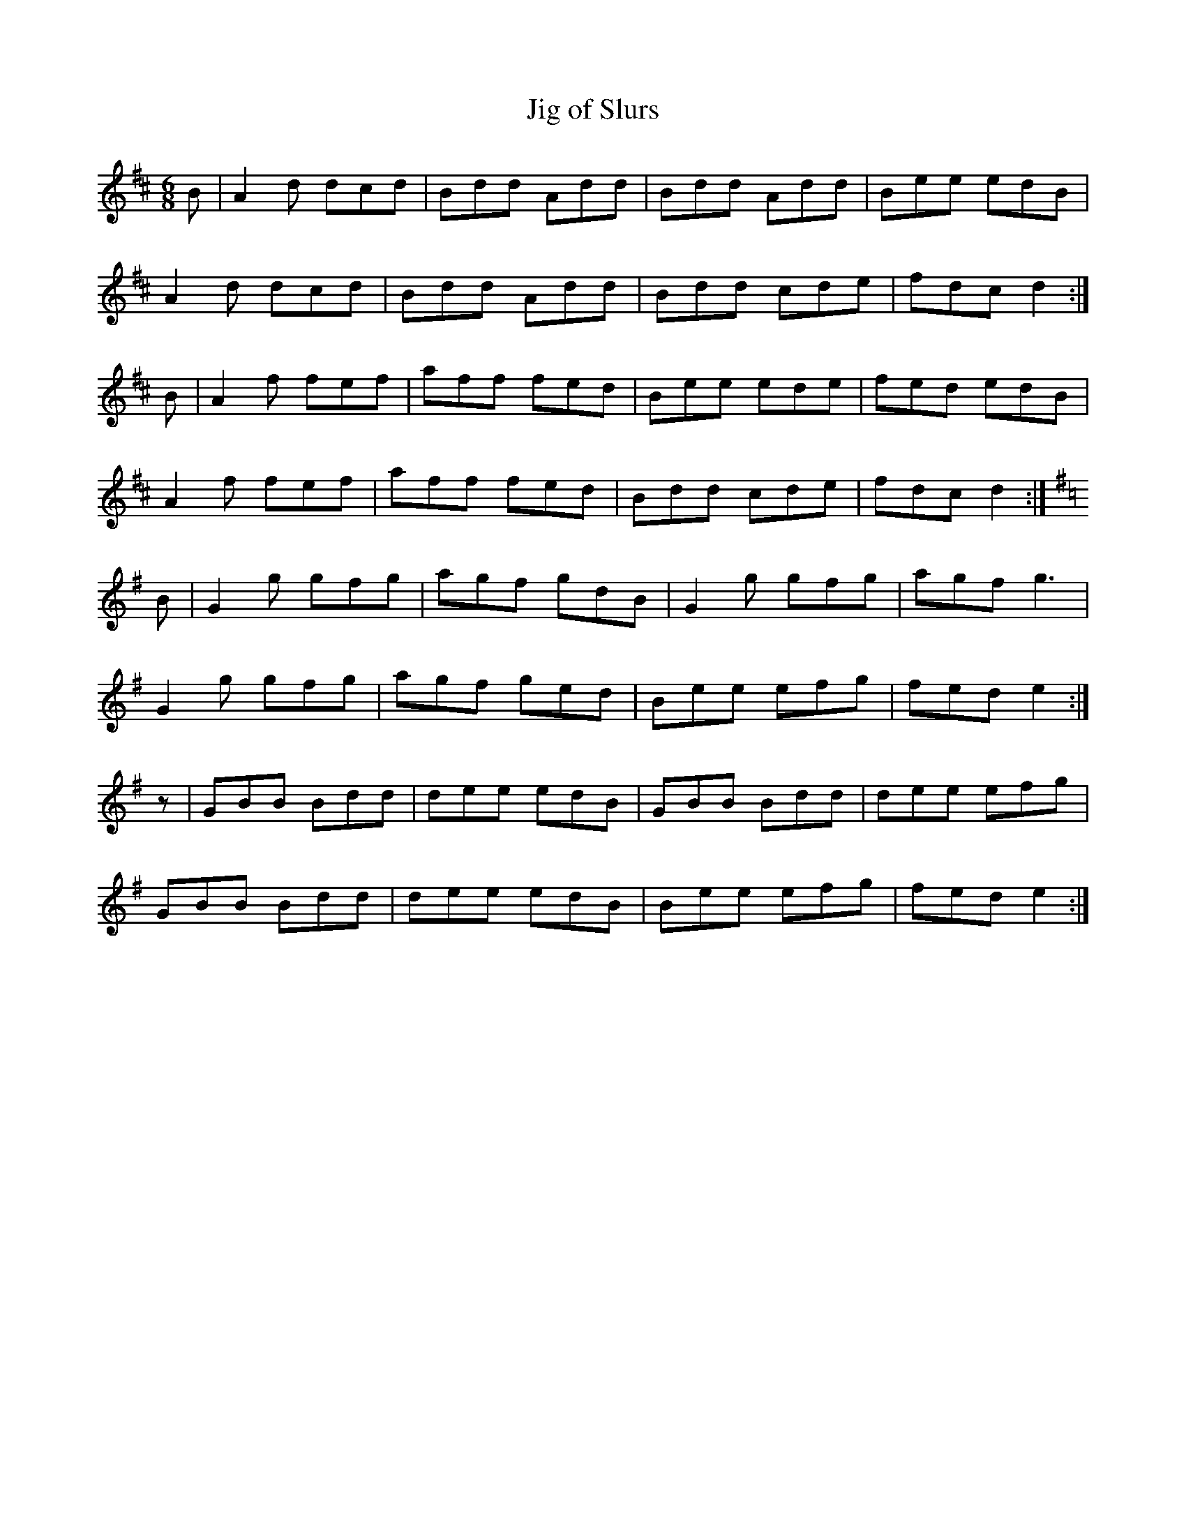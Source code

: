 X:74
T:Jig of Slurs
Z: id:dc-jig-176
M:6/8
L:1/8
K:D Major
B|A2d dcd|Bdd Add|Bdd Add|Bee edB|!
A2d dcd|Bdd Add|Bdd cde|fdc d2:|!
B|A2f fef|aff fed|Bee ede|fed edB|!
A2f fef|aff fed|Bdd cde|fdc d2:|!
K:G Major
B|G2g gfg|agf gdB|G2g gfg|agf g3|!
G2g gfg|agf ged|Bee efg|fed e2:|!
z|GBB Bdd|dee edB|GBB Bdd|dee efg|!
GBB Bdd|dee edB|Bee efg|fed e2:|!